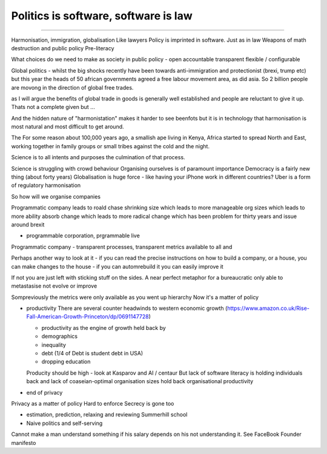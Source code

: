 =====================================
Politics is software, software is law
=====================================

======================================

Harmonisation, immigration, globalisation
Like lawyers
Policy is imprinted in software. Just as in law
Weapons of math destruction and public policy Pre-literacy

What choices do we need to make as society in public policy - open accountable transparent flexible / configurable


Global politics - whilst the big shocks recently have been towards
anti-immigration and protectionist (brexi, trump etc) but this year the heads of
50 african governments agreed a free labour movement area, as did asia.  So 2
billion people are movong in the direction of global free trades.

as I will argue the benefits of global trade in goods is generally well
established and people are reluctant to give it up.  Thats not a complete given
but ...

And the hidden nature of "harmonistation" makes it harder to see beenfots but it
is in technology that harmonisation is most natural and most difficult to get
around.


The
For some reason about 100,000 years ago, a smallish ape living in Kenya, Africa
started to spread North and East, working together in family groups or small
tribes against the cold and the night.

Science is to all intents and purposes the culmination of that process.

Science is struggling with crowd behaviour
Organising ourselves is of paramount importance
Democracy is a fairly new thing (about forty years)
Globalisation is huge force - like having your iPhone work in different countries?
Uber is a form of regulatory harmonisation

So how will we organise companies

Programmatic company leads to roald chase shrinking size which leads to more manageable org sizes which leads to more ability absorb change which leads to more radical change which has been problem for thirty years and issue around brexit

* programmable corporation, prgrammable live
Programmatic company - transparent processes, transparent metrics available to all and


Perhaps another way to look at it - if you can read the precise instructions on how to build a company, or a house, you can make changes to the house - if you can automrebuild it you can easily improve it

If not you are just left with sticking stuff on the sides.  A near perfect metaphor for a bureaucratic only able to metastasise not evolve or improve

Sompreviously the metrics were only available as you went up hierarchy
Now it's a matter of policy

* productivity
  There are several counter headwinds to western economic growth (https://www.amazon.co.uk/Rise-Fall-American-Growth-Princeton/dp/0691147728)

  - productivity as the engine of growth held back by
  - demographics
  - inequality
  - debt (1/4 of Debt is student debt in USA)
  - dropping education

  Producity should be high - look at Kasparov and AI / centaur
  But lack of software literacy is holding individuals back and lack of coaseian-optimal organisation sizes hold back organisational productivity


* end of privacy

Privacy as a matter of policy
Hard to enforce
Secrecy is gone too


* estimation, prediction, relaxing and reviewing
  Summerhill school


* Naive politics and self-serving
Cannot make a man understand something if his salary depends on his not understanding it.
See FaceBook Founder manifesto
